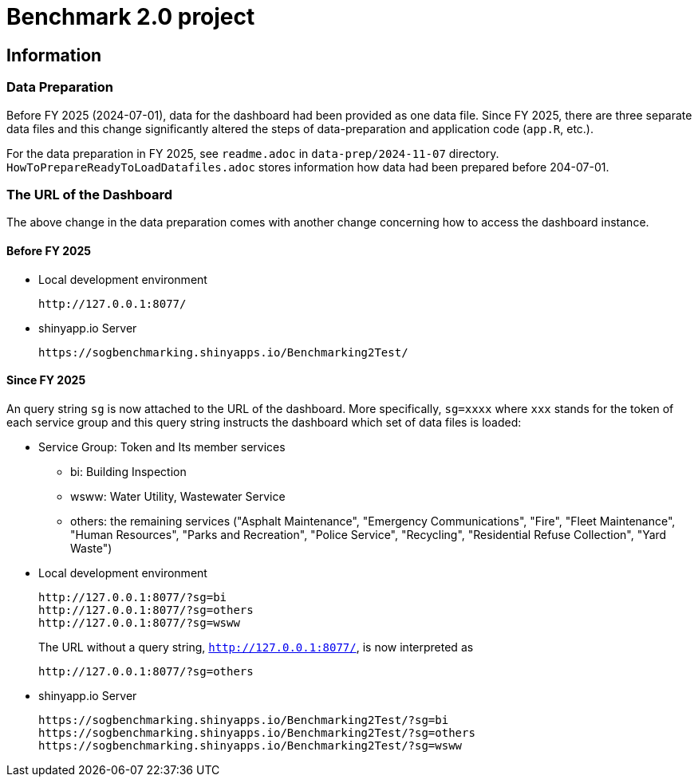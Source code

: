 = Benchmark 2.0 project

== Information 

=== Data Preparation
Before FY 2025 (2024-07-01), data for the dashboard had been provided as one data file.  
Since FY 2025, there are three separate data files and this change significantly
altered the steps of data-preparation and application code (`app.R`, etc.).

For the data preparation in FY 2025, see `readme.adoc` in `data-prep/2024-11-07` directory.
`HowToPrepareReadyToLoadDatafiles.adoc` stores information how data had been prepared before 204-07-01.

=== The URL of the Dashboard

The above change in the data preparation comes with another change concerning 
how to access the dashboard instance.

==== Before FY 2025

* Local development environment

 http://127.0.0.1:8077/

* shinyapp.io Server

 https://sogbenchmarking.shinyapps.io/Benchmarking2Test/


==== Since FY 2025

An query string `sg` is now attached to the URL of the dashboard. More specifically, 
`sg=xxxx` where `xxx` stands for the token of each service group and 
this query string instructs the dashboard which set of data files is loaded:

* Service Group: Token and Its member services
** bi: Building Inspection
** wsww: Water Utility, Wastewater Service
** others: the remaining services ("Asphalt Maintenance", "Emergency Communications",
"Fire", "Fleet Maintenance", "Human Resources", "Parks and Recreation", 
"Police Service", "Recycling", "Residential Refuse Collection", "Yard Waste")

* Local development environment

 http://127.0.0.1:8077/?sg=bi
 http://127.0.0.1:8077/?sg=others
 http://127.0.0.1:8077/?sg=wsww
+
The URL without a query string, `http://127.0.0.1:8077/`, is now interpreted as 

 http://127.0.0.1:8077/?sg=others

* shinyapp.io Server

 https://sogbenchmarking.shinyapps.io/Benchmarking2Test/?sg=bi
 https://sogbenchmarking.shinyapps.io/Benchmarking2Test/?sg=others
 https://sogbenchmarking.shinyapps.io/Benchmarking2Test/?sg=wsww
